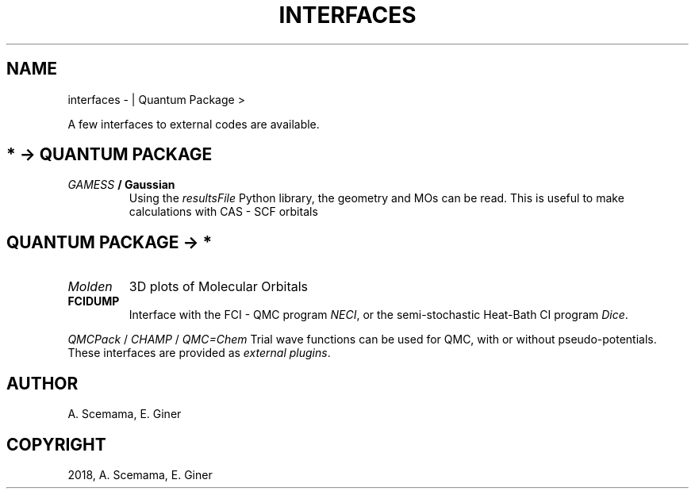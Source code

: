 .\" Man page generated from reStructuredText.
.
.TH "INTERFACES" "1" "Jan 11, 2019" "2.0" "Quantum Package"
.SH NAME
interfaces \-  | Quantum Package >
.
.nr rst2man-indent-level 0
.
.de1 rstReportMargin
\\$1 \\n[an-margin]
level \\n[rst2man-indent-level]
level margin: \\n[rst2man-indent\\n[rst2man-indent-level]]
-
\\n[rst2man-indent0]
\\n[rst2man-indent1]
\\n[rst2man-indent2]
..
.de1 INDENT
.\" .rstReportMargin pre:
. RS \\$1
. nr rst2man-indent\\n[rst2man-indent-level] \\n[an-margin]
. nr rst2man-indent-level +1
.\" .rstReportMargin post:
..
.de UNINDENT
. RE
.\" indent \\n[an-margin]
.\" old: \\n[rst2man-indent\\n[rst2man-indent-level]]
.nr rst2man-indent-level -1
.\" new: \\n[rst2man-indent\\n[rst2man-indent-level]]
.in \\n[rst2man-indent\\n[rst2man-indent-level]]u
..
.sp
A few interfaces to external codes are available.
.SH * -> QUANTUM PACKAGE
.INDENT 0.0
.TP
.B \fI\%GAMESS\fP / Gaussian
Using the \fI\%resultsFile\fP Python library, the geometry and MOs can be read.
This is useful to make calculations with CAS \- SCF orbitals
.UNINDENT
.SH QUANTUM PACKAGE -> *
.INDENT 0.0
.TP
.B \fI\%Molden\fP
3D plots of Molecular Orbitals
.TP
.B FCIDUMP
Interface with the FCI \- QMC program \fI\%NECI\fP, or the semi\-stochastic
Heat\-Bath CI program \fI\%Dice\fP\&.
.UNINDENT
.sp
\fI\%QMCPack\fP / \fI\%CHAMP\fP /
\fI\%QMC=Chem\fP
Trial wave functions can be used for QMC, with or without pseudo\-potentials.
These interfaces are provided as \fI\%external plugins\fP\&.
.SH AUTHOR
A. Scemama, E. Giner
.SH COPYRIGHT
2018, A. Scemama, E. Giner
.\" Generated by docutils manpage writer.
.
